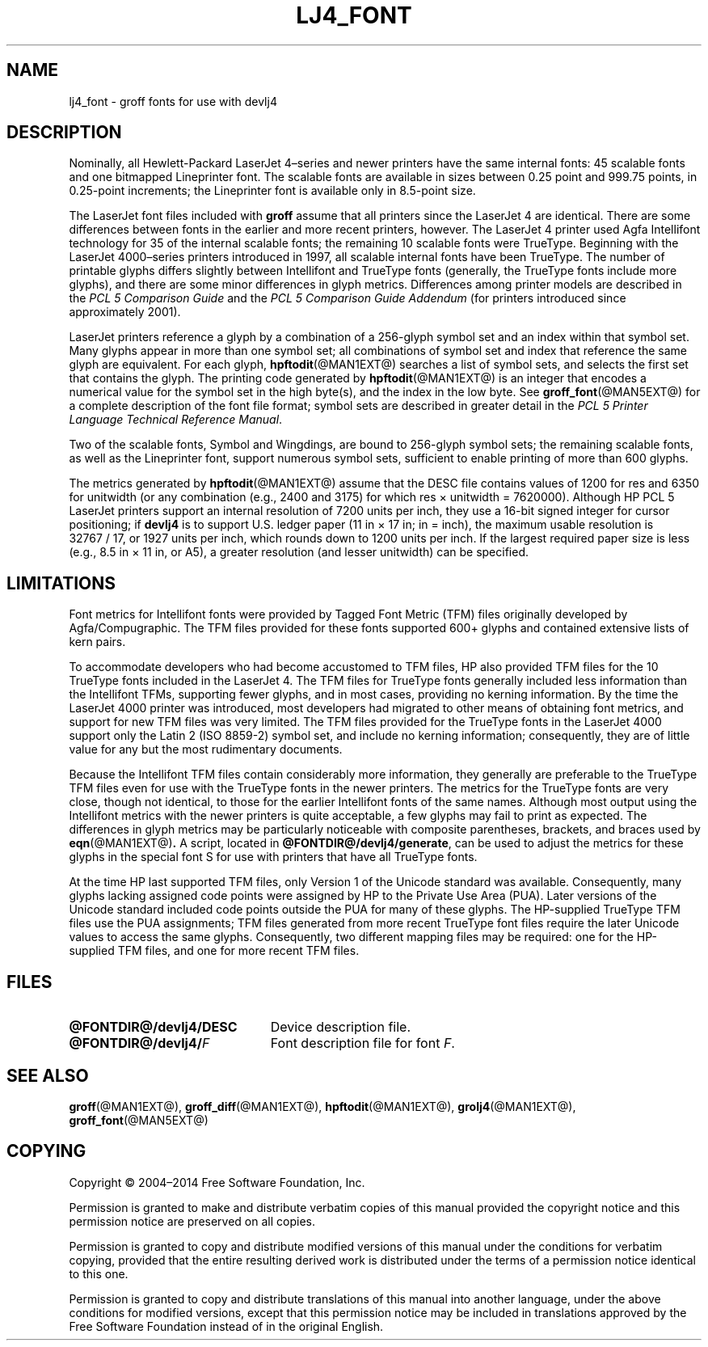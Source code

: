 .tr ~
.TH LJ4_FONT @MAN5EXT@ "@MDATE@" "Groff Version @VERSION@"
.SH NAME
lj4_font \- groff fonts for use with devlj4
.
.
.\" license
.de co
Copyright \[co] 2004\[en]2014 Free Software Foundation, Inc.

Permission is granted to make and distribute verbatim copies of
this manual provided the copyright notice and this permission notice
are preserved on all copies.

Permission is granted to copy and distribute modified versions of this
manual under the conditions for verbatim copying, provided that the
entire resulting derived work is distributed under the terms of a
permission notice identical to this one.

Permission is granted to copy and distribute translations of this
manual into another language, under the above conditions for modified
versions, except that this permission notice may be included in
translations approved by the Free Software Foundation instead of in
the original English.
..
.
.\" Like TP, but if specified indent is more than half
.\" the current line-length - indent, use the default indent.
.de Tp
.ie \\n(.$=0:((0\\$1)*2u>(\\n(.lu-\\n(.iu)) .TP
.el .TP "\\$1"
..
.
.tr ~
.\" ====================================================================
.SH DESCRIPTION
.\" ====================================================================
.
Nominally, all Hewlett-Packard LaserJet~4\(enseries and newer printers
have the same internal fonts: 45 scalable fonts and one bitmapped
Lineprinter font.
.
The scalable fonts are available in sizes between 0.25 point and
999.75 points, in 0.25-point increments; the Lineprinter font is
available only in 8.5-point size.
.
.
.LP
The LaserJet font files included with
.B groff
assume that all printers since the LaserJet~4 are identical.
.
There are some differences between fonts in the earlier and more
recent printers, however.
.
The LaserJet~4 printer used Agfa Intellifont technology for 35 of the
internal scalable fonts; the remaining 10 scalable fonts were
TrueType.
.
Beginning with the LaserJet~4000\(enseries printers introduced in
1997, all scalable internal fonts have been TrueType.
.
The number of printable glyphs differs slightly between Intellifont
and TrueType fonts (generally, the TrueType fonts include more
glyphs), and there are some minor differences in glyph metrics.
.
Differences among printer models are described in the
.I "PCL~5 Comparison Guide"
and the
.I "PCL~5 Comparison Guide Addendum"
(for printers introduced since approximately 2001).
.
.
.LP
LaserJet printers reference a glyph by a combination of a 256-glyph
symbol set and an index within that symbol set.
.
Many glyphs appear in more than one symbol set; all combinations of
symbol set and index that reference the same glyph are equivalent.
.
For each glyph,
.BR hpftodit (@MAN1EXT@)
searches a list of symbol sets, and selects the first set that
contains the glyph.
.
The printing code generated by
.BR hpftodit (@MAN1EXT@)
is an integer that encodes a numerical value for the symbol set in the
high byte(s), and the index in the low byte.
.
See
.BR groff_font (@MAN5EXT@)
for a complete description of the font file format; symbol sets are
described in greater detail in the
.IR "PCL~5 Printer Language Technical Reference Manual" .
.
.
.LP
Two of the scalable fonts, Symbol and Wingdings, are bound to
256-glyph symbol sets; the remaining scalable fonts, as well as the
Lineprinter font, support numerous symbol sets, sufficient to enable
printing of more than 600 glyphs.
.
.
.LP
The metrics generated by
.BR hpftodit (@MAN1EXT@)
assume that the DESC file contains values of 1200 for res and 6350 for
unitwidth (or any combination (e.g., 2400 and 3175) for which
res~\(mu~unitwidth~=~7\|620\|000).
.
Although HP PCL~5 LaserJet printers support an internal resolution of
7200 units per inch, they use a 16-bit signed integer for cursor
positioning; if
.B devlj4
is to support U.S.\& ledger paper (11~in~\(mu~17~in; in = inch),
the maximum usable resolution is 32\|767~/~17, or 1927 units per inch,
which rounds down to 1200 units per inch.
.
If the largest required paper size is less (e.g., 8.5~in~\(mu~11~in,
or A5), a greater resolution (and lesser unitwidth) can be specified.
.
.
.\" ====================================================================
.SH LIMITATIONS
.\" ====================================================================
.
Font metrics for Intellifont fonts were provided by Tagged Font Metric
(TFM) files originally developed by Agfa/Compugraphic.
.
The TFM files provided for these fonts supported 600+ glyphs and
contained extensive lists of kern pairs.
.
.
.LP
To accommodate developers who had become accustomed to TFM files, HP also
provided TFM files for the 10 TrueType fonts included in the LaserJet~4.
.
The TFM files for TrueType fonts generally included less information
than the Intellifont TFMs, supporting fewer glyphs, and in most cases,
providing no kerning information.
.
By the time the LaserJet~4000 printer was introduced, most
developers had migrated to other means of obtaining font metrics,
and support for new TFM files was very limited.
.
The TFM files provided for the TrueType fonts in the LaserJet~4000
support only the Latin 2 (ISO 8859-2) symbol set, and include no kerning
information; consequently, they are of little value for any but the most
rudimentary documents.
.
.
.LP
Because the Intellifont TFM files contain considerably more
information, they generally are preferable to the TrueType TFM files
even for use with the TrueType fonts in the newer printers.
.
The metrics for the TrueType fonts are very close, though not identical,
to those for the earlier Intellifont fonts of the same names.
.
Although most output using the Intellifont metrics with the newer
printers is quite acceptable, a few glyphs may fail to print as
expected.
.
The differences in glyph metrics may be particularly noticeable with
composite parentheses, brackets, and braces used by
.BR eqn (@MAN1EXT@) .
.
A script, located in
.BR @FONTDIR@/devlj4/generate ,
can be used to adjust the metrics for these glyphs in the special font S
for use with printers that have all TrueType fonts.
.
.
.LP
At the time HP last supported TFM files, only Version 1 of the Unicode
standard was available.
.
Consequently, many glyphs lacking assigned code points were assigned by
HP to the Private Use Area (PUA).
.
Later versions of the Unicode standard included code points outside the
PUA for many of these glyphs.
.
The HP-supplied TrueType TFM files use the PUA assignments;
TFM files generated from more recent TrueType font files require the
later Unicode values to access the same glyphs.
.
Consequently, two different mapping files may be required: one for the
HP-supplied TFM files, and one for more recent TFM files.
.
.
.\" ==========================================================================
.SH FILES
.\" ==========================================================================
.
.Tp \w'\fB@FONTDIR@/devlj4/DESC'u+2n
.B @FONTDIR@/devlj4/DESC
Device description file.
.TP
.BI @FONTDIR@/devlj4/ F
Font description file for font
.IR F .
.
.
.\" ====================================================================
.SH "SEE ALSO"
.\" ====================================================================
.ad 0
.BR groff (@MAN1EXT@),
.BR groff_diff (@MAN1EXT@),
.BR hpftodit (@MAN1EXT@),
.BR grolj4 (@MAN1EXT@),
.BR groff_font (@MAN5EXT@)
.
.
.\" ====================================================================
.SH COPYING
.\" ====================================================================
.co
.
.
.\" Local Variables:
.\" mode: nroff
.\" End:
.\" vim: set filetype=groff:
